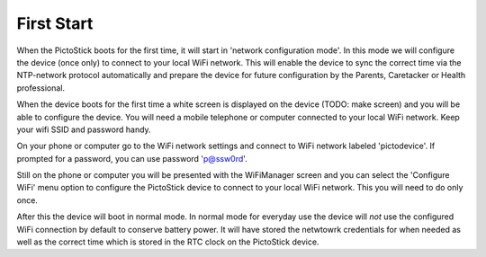 .. _first_start:

===========
First Start
===========

When the PictoStick boots for the first time, it will start in 
'network configuration mode'. In this mode we will configure the 
device (once only) to connect to your local WiFi network. This will
enable the device to sync the correct time via the NTP-network
protocol automatically and prepare the device for future configuration
by the Parents, Caretacker or Health professional.

When the device boots for the first time a white screen is displayed
on the device (TODO: make screen) and you will be able to configure
the device. You will need a mobile telephone  or computer connected to 
your local WiFi network. Keep your wifi SSID and password handy.

.. image:: images/firststart_wifi_1.jpg
   :width: 250

On your phone or computer go to the WiFi network settings and connect to 
WiFi network labeled 'pictodevice'. If prompted for a password, you can use
password 'p@ssw0rd'. 

Still on the phone or computer you will be presented with the WiFiManager 
screen and you can select the 'Configure WiFi' menu option to configure the 
PictoStick device to connect to your local WiFi network. This you will need
to do only once. 

.. image:: images/firststart_wifi_2.jpg
   :width: 250

After this the device will boot in normal mode. In normal mode for everyday
use the device will *not* use the configured WiFi connection by default to 
conserve battery power. It will have stored the netwtowrk credentials for when needed
as well as the correct time which is stored in the RTC clock on the PictoStick
device.
